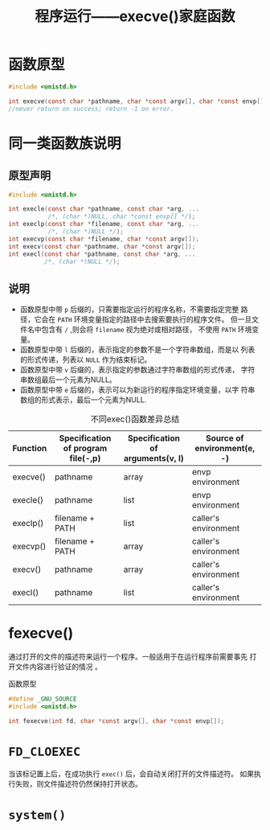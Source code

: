 #+TITLE: 程序运行——execve()家庭函数


* 函数原型
  #+BEGIN_SRC c
    #include <unistd.h>

    int execve(const char *pathname, char *const argv[], char *const envp[]);
    //never return on success; return -1 on error.
  #+END_SRC

* 同一类函数族说明
  
** 原型声明
   #+BEGIN_SRC c
     #include <unistd.h>

     int execle(const char *pathname, const char *arg, ...
                /*, (char *)NULL, char *const envp[] */);
     int execlp(const char *filename, const char *arg, ...
                /*, (char *)NULL */);
     int execvp(const char *filename, char *const argv[]);
     int execv(const char *pathname, char *const argv[]);
     int execl(const char *pathname, const char *arg, ...
               /*, (char *)NULL */);
   #+END_SRC

** 说明
   - 函数原型中带 =p= 后缀的，只需要指定运行的程序名称，不需要指定完整
     路径，它会在 =PATH= 环境变量指定的路径中去搜索要执行的程序文件。
     但一旦文件名中包含有 =/= ,则会将 =filename= 视为绝对或相对路径，
     不使用 =PATH= 环境变量。
   - 函数原型中带 =l= 后缀的，表示指定的参数不是一个字符串数组，而是以
     列表的形式传递，列表以 =NULL= 作为结束标记。
   - 函数原型中带 =v= 后缀的，表示指定的参数通过字符串数组的形式传递，
     字符串数组最后一个元素为NULL。
   - 函数原型中带 =e= 后缀的，表示可以为新运行的程序指定环境变量，以字
     符串数组的形式表示，最后一个元素为NULL. 

   #+CAPTION: 不同exec()函数差异总结
   | Function | Specification of program file(-,p) | Specification of arguments(v, l) | Source of environment(e, -) |
   |----------+------------------------------------+----------------------------------+-----------------------------|
   | execve() | pathname                           | array                            | envp environment            |
   | execle() | pathname                           | list                             | envp environment            |
   | execlp() | filename + PATH                    | list                             | caller's environment        |
   | execvp() | filename + PATH                    | array                            | caller's environment        |
   | execv()  | pathname                           | array                            | caller's environment        |
   | execl()  | pathname                           | list                             | caller's environment        |
   |----------+------------------------------------+----------------------------------+-----------------------------|

* fexecve()
  通过打开的文件的描述符来运行一个程序。一般适用于在运行程序前需要事先
  打开文件内容进行验证的情况 。

  #+CAPTION: 函数原型
  #+BEGIN_SRC c
    #define _GNU_SOURCE
    #include <unistd.h>

    int fexecve(int fd, char *const argv[], char *const envp[]);
  #+END_SRC

* =FD_CLOEXEC=
  当该标记置上后，在成功执行 =exec()= 后，会自动关闭打开的文件描述符。
  如果执行失败，则文件描述符仍然保持打开状态。

* =system()=
  
